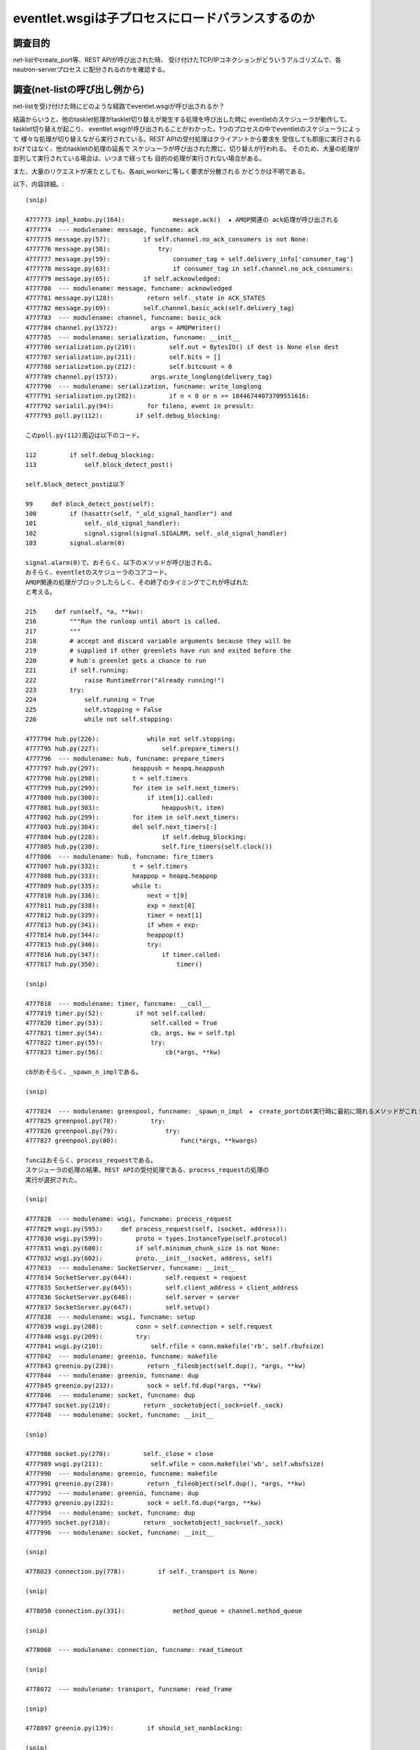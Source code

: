 ==================================================
eventlet.wsgiは子プロセスにロードバランスするのか
==================================================

調査目的
=========

net-listやcreate_port等、REST APIが呼び出された時、
受け付けたTCP/IPコネクションがどういうアルゴリズムで、各neutron-serverプロセス
に配分されるのかを確認する。

調査(net-listの呼び出し例から)
===================================

net-listを受け付けた時にどのような経路でeventlet.wsgiが呼び出されるか？

結論からいうと、他のtasklet処理がtasklet切り替えが発生する処理を呼び出した時に
eventletのスケジューラが動作して、tasklet切り替えが起こり、
eventlet.wsgiが呼び出されることがわかった。1つのプロセスの中でeventletのスケジューラによって
様々な処理が切り替えながら実行されている。REST APIの受付処理はクライアントから要求を
受信しても即座に実行されるわけではなく、他のtaskletの処理の延長で
スケジューラが呼び出された際に、切り替えが行われる。
そのため、大量の処理が並列して実行されている場合は、いつまで経っても
目的の処理が実行されない場合がある。

また、大量のリクエストが来たとしても、各api_workerに等しく要求が分散される
かどうかは不明である。

以下、内容詳細。::

  (snip)

  4777773 impl_kombu.py(164):             message.ack()  ★ AMQP関連の ack処理が呼び出される
  4777774  --- modulename: message, funcname: ack
  4777775 message.py(57):         if self.channel.no_ack_consumers is not None:
  4777776 message.py(58):             try:
  4777777 message.py(59):                 consumer_tag = self.delivery_info['consumer_tag']
  4777778 message.py(63):                 if consumer_tag in self.channel.no_ack_consumers:
  4777779 message.py(65):         if self.acknowledged:
  4777780  --- modulename: message, funcname: acknowledged
  4777781 message.py(128):         return self._state in ACK_STATES
  4777782 message.py(69):         self.channel.basic_ack(self.delivery_tag)
  4777783  --- modulename: channel, funcname: basic_ack
  4777784 channel.py(1572):         args = AMQPWriter()
  4777785  --- modulename: serialization, funcname: __init__
  4777786 serialization.py(210):         self.out = BytesIO() if dest is None else dest
  4777787 serialization.py(211):         self.bits = []
  4777788 serialization.py(212):         self.bitcount = 0
  4777789 channel.py(1573):         args.write_longlong(delivery_tag)
  4777790  --- modulename: serialization, funcname: write_longlong
  4777791 serialization.py(282):         if n < 0 or n >= 18446744073709551616:
  4777792 serialil.py(94):         for fileno, event in presult:
  4777793 poll.py(112):         if self.debug_blocking:

  このpoll.py(112)周辺は以下のコード。

  112         if self.debug_blocking:
  113             self.block_detect_post()

  self.block_detect_postは以下

  99     def block_detect_post(self):
  100         if (hasattr(self, "_old_signal_handler") and
  101             self._old_signal_handler):
  102             signal.signal(signal.SIGALRM, self._old_signal_handler)
  103         signal.alarm(0)

  signal.alarm(0)で、おそらく、以下のメソッドが呼び出される。
  おそらく、eventletのスケジューラのコアコード。
  AMQP関連の処理がブロックしたらしく、その終了のタイミングでこれが呼ばれた
  と考える。
  
  215     def run(self, *a, **kw):
  216         """Run the runloop until abort is called.
  217         """
  218         # accept and discard variable arguments because they will be
  219         # supplied if other greenlets have run and exited before the
  220         # hub's greenlet gets a chance to run
  221         if self.running:
  222             raise RuntimeError("Already running!")
  223         try:
  224             self.running = True
  225             self.stopping = False
  226             while not self.stopping:

  4777794 hub.py(226):             while not self.stopping:
  4777795 hub.py(227):                 self.prepare_timers()
  4777796  --- modulename: hub, funcname: prepare_timers
  4777797 hub.py(297):         heappush = heapq.heappush
  4777798 hub.py(298):         t = self.timers
  4777799 hub.py(299):         for item in self.next_timers:
  4777800 hub.py(300):             if item[1].called:
  4777801 hub.py(303):                 heappush(t, item)
  4777802 hub.py(299):         for item in self.next_timers:
  4777803 hub.py(304):         del self.next_timers[:]
  4777804 hub.py(228):                 if self.debug_blocking:
  4777805 hub.py(230):                 self.fire_timers(self.clock())
  4777806  --- modulename: hub, funcname: fire_timers
  4777807 hub.py(332):         t = self.timers
  4777808 hub.py(333):         heappop = heapq.heappop
  4777809 hub.py(335):         while t:
  4777810 hub.py(336):             next = t[0]
  4777811 hub.py(338):             exp = next[0]
  4777812 hub.py(339):             timer = next[1]
  4777813 hub.py(341):             if when < exp:
  4777814 hub.py(344):             heappop(t)
  4777815 hub.py(346):             try:
  4777816 hub.py(347):                 if timer.called:
  4777817 hub.py(350):                     timer()

  (snip)

  4777818  --- modulename: timer, funcname: __call__
  4777819 timer.py(52):         if not self.called:
  4777820 timer.py(53):             self.called = True
  4777821 timer.py(54):             cb, args, kw = self.tpl
  4777822 timer.py(55):             try:
  4777823 timer.py(56):                 cb(*args, **kw)

  cbがおそらく、_spawn_n_implである。

  (snip)

  4777824  --- modulename: greenpool, funcname: _spawn_n_impl　★　create_portのbt実行時に最初に現れるメソッドがこれ！
  4777825 greenpool.py(78):         try:
  4777826 greenpool.py(79):             try:
  4777827 greenpool.py(80):                 func(*args, **kwargs)

  funcはおそらく、process_requestである。
  スケジューラの処理の結果、REST APIの受付処理である、process_requestの処理の
  実行が選択された。

  (snip)

  4777828  --- modulename: wsgi, funcname: process_request
  4777829 wsgi.py(595):     def process_request(self, (socket, address)):
  4777830 wsgi.py(599):         proto = types.InstanceType(self.protocol)
  4777831 wsgi.py(600):         if self.minimum_chunk_size is not None:
  4777832 wsgi.py(602):         proto.__init__(socket, address, self)
  4777833  --- modulename: SocketServer, funcname: __init__
  4777834 SocketServer.py(644):         self.request = request
  4777835 SocketServer.py(645):         self.client_address = client_address
  4777836 SocketServer.py(646):         self.server = server
  4777837 SocketServer.py(647):         self.setup()
  4777838  --- modulename: wsgi, funcname: setup
  4777839 wsgi.py(208):         conn = self.connection = self.request
  4777840 wsgi.py(209):         try:
  4777841 wsgi.py(210):             self.rfile = conn.makefile('rb', self.rbufsize)
  4777842  --- modulename: greenio, funcname: makefile
  4777843 greenio.py(238):         return _fileobject(self.dup(), *args, **kw)
  4777844  --- modulename: greenio, funcname: dup
  4777845 greenio.py(232):         sock = self.fd.dup(*args, **kw)
  4777846  --- modulename: socket, funcname: dup
  4777847 socket.py(210):         return _socketobject(_sock=self._sock)
  4777848  --- modulename: socket, funcname: __init__

  (snip)

  4777988 socket.py(270):         self._close = close
  4777989 wsgi.py(211):             self.wfile = conn.makefile('wb', self.wbufsize)
  4777990  --- modulename: greenio, funcname: makefile
  4777991 greenio.py(238):         return _fileobject(self.dup(), *args, **kw)
  4777992  --- modulename: greenio, funcname: dup
  4777993 greenio.py(232):         sock = self.fd.dup(*args, **kw)
  4777994  --- modulename: socket, funcname: dup
  4777995 socket.py(210):         return _socketobject(_sock=self._sock)
  4777996  --- modulename: socket, funcname: __init__

  (snip)

  4778023 connection.py(778):         if self._transport is None:

  (snip)

  4778050 connection.py(331):             method_queue = channel.method_queue

  (snip)

  4778060  --- modulename: connection, funcname: read_timeout

  (snip)

  4778072  --- modulename: transport, funcname: read_frame

  (snip)

  4778097 greenio.py(139):         if should_set_nonblocking:

  (snip)

  4778113 greenio.py(326):             self.setblocking(True)
  4778114  --- modulename: greenio, funcname: setblocking
  ※  setblockingをTrueに設定してブロッキングモードにしている。
  
  (snip)

  4778120  --- modulename: socket, funcname: __init__
  4778121 socket.py(247):         self._sock = sock

  (snip)

  4778133 SocketServer.py(648):         try:
  4778134 SocketServer.py(649):             self.handle()
  4778135  --- modulename: BaseHTTPServer, funcname: handle
  4778136 BaseHTTPServer.py(338):         self.close_connection = 1
  4778137 BaseHTTPServer.py(340):         self.handle_one_request()

  (snip)

  4781582 common.py(270):   2015-12-26 14:04:17.251 10687 INFO neutron.wsgi [-] WSGI_REQ_START: 192.168.122.84 - - [26/Dec/2015 14:04:17] "GET /v2.0/networks.json HTTP/1.1" 80d0cdf8-87ce-4f60-b572-7f569d0d0a71

  ここでやっと、REST APIの受付開始が始まる。以下のコード( as is から改造. wsgi.py)::

  222     def handle_one_request(self): 
  223         if self.server.max_http_version:                                        
  224             self.protocol_version = self.server.max_http_version                
  225                                                                                 
  226         if self.rfile.closed:                                                   
  227             self.close_connection = 1                                           
  228             return  
  (snip)
  393                 if self.server.log_output:                                      
  394                     self.server.log_message(DEFAULT_LOG_FORMAT_START % { 
  395                         'client_ip': self.get_client_ip(),                      
  396                         'client_port': self.client_address[1],                  
  397                         'date_time': self.log_date_time_string(),               
  398                         'request_line': self.requestline,                       
  399                         'uuid':         uuid_str                                
  400                     })   

以下、eventletスケジューラの調査を行う。

hub.pyの調査
============

hub.pyのrunメソッドがeventletのスケジューラのコアであることは間違い
なさそうだ。ここの仕組みを抑えることで、eventletを使ったneutronの
パフォーマンスの何が問題かが見えてきそうだ。先のnet-listの例だと、
以下のように、fire_timersで次の実行対象処理を選択しているように見える。::


  4777794 hub.py(226):             while not self.stopping:
  4777795 hub.py(227):                 self.prepare_timers()
  4777796  --- modulename: hub, funcname: prepare_timers
  4777797 hub.py(297):         heappush = heapq.heappush
  4777798 hub.py(298):         t = self.timers
  4777799 hub.py(299):         for item in self.next_timers:
  4777800 hub.py(300):             if item[1].called:
  4777801 hub.py(303):                 heappush(t, item)
  4777802 hub.py(299):         for item in self.next_timers:
  4777803 hub.py(304):         del self.next_timers[:]
  4777804 hub.py(228):                 if self.debug_blocking:
  guel4777805 hub.py(230):                 self.fire_timers(self.clock())
  4777806  --- modulename: hub, funcname: fire_timers
  4777807 hub.py(332):         t = self.timers
  4777808 hub.py(333):         heappop = heapq.heappop
  4777809 hub.py(335):         while t:
  4777810 hub.py(336):             next = t[0]
  4777811 hub.py(338):             exp = next[0]
  4777812 hub.py(339):             timer = next[1]
  4777813 hub.py(341):             if when < exp:
  4777814 hub.py(344):             heappop(t)
  4777815 hub.py(346):             try:
  4777816 hub.py(347):                 if timer.called:
  4777817 hub.py(350):                     timer()
  4777794 hub.py(226):             while not self.stopping:
  4777795 hub.py(227):                 self.prepare_timers()
  4777796  --- modulename: hub, funcname: prepare_timers
  4777797 hub.py(297):         heappush = heapq.heappush
  4777798 hub.py(298):         t = self.timers
  4777799 hub.py(299):         for item in self.next_timers:
  4777800 hub.py(300):             if item[1].called:
  4777801 hub.py(303):                 heappush(t, item)
  4777802 hub.py(299):         for item in self.next_timers:
  4777803 hub.py(304):         del self.next_timers[:]
  4777804 hub.py(228):                 if self.debug_blocking:
  4777805 hub.py(230):                 self.fire_timers(self.clock())
  4777806  --- modulename: hub, funcname: fire_timers
  4777807 hub.py(332):         t = self.timers
  4777808 hub.py(333):         heappop = heapq.heappop
  4777809 hub.py(335):         while t:
  4777810 hub.py(336):             next = t[0]
  4777811 hub.py(338):             exp = next[0]
  4777812 hub.py(339):             timer = next[1]
  4777813 hub.py(341):             if when < exp:
  4777814 hub.py(344):             heappop(t)
  4777815 hub.py(346):             try:
  4777816 hub.py(347):                 if timer.called:
  4777817 hub.py(350):                     timer()

ここで、fire_timers実行時のself.timersが次に実行すべきタスクのように見える。
ためしに、self.timersを分析してみる::

  self.timers自体はタプルの配列。

  (Pdb) p self.timers
  [(1451200697.444856, Timer(0, None, *None, **None))]
  (Pdb) 
  (Pdb) p self.timers[0]
  (1451200697.444856, Timer(0, None, *None, **None))
  (Pdb) 

  Timerを分析してみると、以下。greenlet.greenletのswitchメソッドが登録されている。
  0秒後に実行するように設定されている

  (Pdb) self.timers[0][1]
  Timer(0, <built-in method switch of greenlet.greenlet object at 0x7f3638e207d0>, *(), **{})
  (Pdb) inspect.getmembers(self.timers[0][1])
  [('__call__', <bound method Timer.__call__ of Timer(0, <built-in method switch of greenlet.greenlet object at 0x7f3638e207d0>, *(), **{})>), ('__class__', <class 'eventlet.hubs.timer.Timer'>), ('__delattr__', <method-wrapper '__delattr__' of Timer object at 0x7f3634050850>), ('__dict__', {'seconds': 0, 'tpl': (<built-in method switch of greenlet.greenlet object at 0x7f3638e207d0>, (), {}), 'called': False}), ('__doc__', None), ('__format__', <built-in method __format__ of Timer object at 0x7f3634050850>), ('__getattribute__', <method-wrapper '__getattribute__' of Timer object at 0x7f3634050850>), ('__hash__', <method-wrapper '__hash__' of Timer object at 0x7f3634050850>), ('__init__', <bound method Timer.__init__ of Timer(0, <built-in method switch of greenlet.greenlet object at 0x7f3638e207d0>, *(), **{})>), ('__lt__', <bound method Timer.__lt__ of Timer(0, <built-in method switch of greenlet.greenlet object at 0x7f3638e207d0>, *(), **{})>), ('__module__', 'eventlet.hubs.timer'), ('__new__', <built-in method __new__ of type object at 0x9175e0>), ('__reduce__', <built-in method __reduce__ of Timer object at 0x7f3634050850>), ('__reduce_ex__', <built-in method __reduce_ex__ of Timer object at 0x7f3634050850>), ('__repr__', <bound method Timer.__repr__ of Timer(0, <built-in method switch of greenlet.greenlet object at 0x7f3638e207d0>, *(), **{})>), ('__setattr__', <method-wrapper '__setattr__' of Timer object at 0x7f3634050850>), ('__sizeof__', <built-in method __sizeof__ of Timer object at 0x7f3634050850>), ('__str__', <method-wrapper '__str__' of Timer object at 0x7f3634050850>), ('__subclasshook__', <built-in method __subclasshook__ of type object at 0x1900c00>), ('__weakref__', None), ('called', False), ('cancel', <bound method Timer.cancel of Timer(0, <built-in method switch of greenlet.greenlet object at 0x7f3638e207d0>, *(), **{})>), ('copy', <bound method Timer.copy of Timer(0, <built-in method switch of greenlet.greenlet object at 0x7f3638e207d0>, *(), **{})>), ('pending', True), ('schedule', <bound method Timer.schedule of Timer(0, <built-in method switch of greenlet.greenlet object at 0x7f3638e207d0>, *(), **{})>), ('seconds', 0), ('tpl', (<built-in method switch of greenlet.greenlet object at 0x7f3638e207d0>, (), {}))]

  いろいろ調べてみるが、Timerはどれでもない。


  (Pdb) inspect.isclass(self.timers[0][1])
  False
  (Pdb) inspect.ismethod(self.timers[0][1])
  False
  (Pdb) inspect.isfunction(self.timers[0][1])
  False
  (Pdb) inspect.isgenerator(self.timers[0][1])
  False
  (Pdb) inspect.isgeneratorfunction(self.timers[0][1])
  False
  (Pdb) inspect.isframe(self.timers[0][1])
  False
  (Pdb) inspect.iscode(self.timers[0][1])
  False
  (Pdb) inspect.isbuiltin(self.timers[0][1])
  False
  (Pdb) inspect.isroutine(self.timers[0][1])
  False
  (Pdb) inspect.isabstract(self.timers[0][1])
  False
  (Pdb) inspect.ismethoddescriptor(self.timers[0][1])
  False
  (Pdb) p self.timers[0][1].called
  False

  試しに実行してみると、次の処理が実行されるみたいだ。

  (Pdb) p self.timers[0][1]()
  2015-12-27 16:34:41.157 4391 INFO neutron.plugins.ml2.managers [-] Initializing driver for type 'vlan'

  ※  これはself.timesのtimerが以下の値の場合だった。
  [(1451202351.00831, Timer(0, <built-in method switch of greenlet.greenlet object at 0x7f9228c127d0>, *(), **{}))]

  None
  (Pdb) p self.timers[0][1]()
  None
  (Pdb) p self.timers[0][1].called
  True
  (Pdb) 

  fire_timersを見ると以下

  331     def fire_timers(self, when):                                                
  332         import pdb                                                              
  333         pdb.set_trace()                                                         
  334         t = self.timers                                                         
  335         heappop = heapq.heappop  ★  heapqのheappopメソッドをheappopとして抽出
  336                                                                                 
  337         while t:                                                                
  338             next = t[0]                                                         
  339                                                                                 
 
  ここで、上記タプルのうち、expとtimer部にわけて取得::

  340             exp = next[0]                                                       
  341             timer = next[1]                                                     
  342                                                                                 
  343             if when < exp:                                                      
  344                 break                                                           
  345                                                                                 

  self.timersから要素をpopする。以下のように要素が常に一つしかないため、
  実行結果は常に同じなようだ。
  [(1451202351.00831, Timer(0, <built-in method switch of greenlet.greenlet object at 0x7f9228c127d0>, *(), **{}))]
  
  346             heappop(t)                                                          
  347                                                                                 
  348             try:                                                                
  349                 if timer.called:                                                
  350                     self.timers_canceled -= 1                                   
  351                 else:                                                           
  352                     timer()  ★  ここで処理を実行
  353             except self.SYSTEM_EXCEPTIONS:                                      
  354                 raise                                                           
  355             except:                                                             
  356                 self.squelch_timer_exception(timer, sys.exc_info())             
  357                 clear_sys_exc_info()   


  呼び出し元のrunに戻る。runこそがeventletのスケジューラの心臓部である。

  215     def run(self, *a, **kw):
  216         """Run the runloop until abort is called.                               
  217         """                                                                     
  218         # accept and discard variable arguments because they will be            
  219         # supplied if other greenlets have run and exited before the            
  220         # hub's greenlet gets a chance to run                                   
  221         if self.running:                                                        
  222             raise RuntimeError("Already running!")                              
  223         try:                                                                    
  224             self.running = True                                                 
  225             self.stopping = False                                               
  226             while not self.stopping:                                            
  227                 self.prepare_timers()                                           
  228                 if self.debug_blocking:                                         
  229                     self.block_detect_pre()                                     

  self.timersに登録されているswitchメソッドが定期的に呼び出される。
  プログラムがstopするまで延々と実行される。

  230                 self.fire_timers(self.clock())                                  
  231                 if self.debug_blocking:                                         
  232                     self.block_detect_post()                                    
  233                 self.prepare_timers()                                           
  234                 wakeup_when = self.sleep_until()                                
  235                 if wakeup_when is None:                                         
  236                     sleep_time = self.default_sleep()                           
  237                 else:                                                           
  238                     sleep_time = wakeup_when - self.clock()                     
  239                 if sleep_time > 0:                                              
  240                     self.wait(sleep_time)                                       
  241                 else:                                                           
  242                     self.wait(0)                                                
  243             else:                                                               
  244                 self.timers_canceled = 0                                        
  245                 del self.timers[:]                                              
  246                 del self.next_timers[:]                                         
  247         finally:                                                                
  248             self.running = False                                                
  249             self.stopping = False  

  では、switchメソッドはどうなっているのか。

  171     def switch(self):                                                           
  172         cur = greenlet.getcurrent()                                             
  173         assert cur is not self.greenlet, 'Cannot switch to MAINLOOP from MAINLOOP'
  174         switch_out = getattr(cur, 'switch_out', None)                           
  175 #        import pdb                                                             
  176 #        pdb.set_trace()                                                        
  177 #        import inspect                                                         
  178                                                                                 
  179         if switch_out is not None:                                              
  180             try:                                                                
  181                 switch_out()                                                    
  182             except:                                                             
  183                 self.squelch_generic_exception(sys.exc_info())                  
  184         self.ensure_greenlet()                                                  
  185         try:                                                                    
  186             if self.greenlet.parent is not cur:                                 
  187                 cur.parent = self.greenlet                                      
  188         except ValueError:                                                      
  189             pass  # gets raised if there is a greenlet parent cycle             
  190         clear_sys_exc_info()                                                    
  191         return self.greenlet.switch()      

  ちなみに、clear_sys_exc_infoは何もしないメソッドである。

  (Pdb) n
  > /usr/lib/python2.7/dist-packages/eventlet/support/__init__.py(32)clear_sys_exc_info()
  -> pass
  (Pdb) l
   27   else:
   28       def clear_sys_exc_info():
   29           """No-op In py3k. 
   30           Exception information is not visible outside of except statements.
   31           sys.exc_clear became obsolete and removed."""
   32  ->         pass

  ここで、改めて処理の解析を見直すために、ある回のswitchの呼び出しを見てみる。
  最後のself.greenlet.switch()(L191)が呼び出されると、greenthread.pyのsleepに戻る

  (Pdb) s
  --Return--
  > /usr/lib/python2.7/dist-packages/eventlet/hubs/hub.py(191)switch()->()
  -> return self.greenlet.switch()
  (Pdb) s
  > /usr/lib/python2.7/dist-packages/eventlet/greenthread.py(33)sleep()
  -> timer.cancel()
  (Pdb) l
   28       assert hub.greenlet is not current, 'do not call blocking functions from the mainloop'
   29       timer = hub.schedule_call_global(seconds, current.switch)
   30       try:
   31           hub.switch()
   32       finally:
   33  ->         timer.cancel()
   34           
   35   
   36   def spawn(func, *args, **kwargs):
   37       """Create a greenthread to run ``func(*args, **kwargs)``.  Returns a 
   38       :class:`GreenThread` object which you can use to get the results of the 
  (Pdb) s
  --Call--
  > /usr/lib/python2.7/dist-packages/eventlet/hubs/timer.py(63)cancel()
  -> def cancel(self):
  (Pdb) l
   58                   try:
   59                       del self.tpl
   60                   except AttributeError:
   61                       pass
   62   
   63  ->     def cancel(self):
   64           """Prevent this timer from being called. If the timer has already
   65           been called or canceled, has no effect.
   66           """
   67           if not self.called:
   68               self.called = True
  (Pdb) n
  > /usr/lib/python2.7/dist-packages/eventlet/hubs/timer.py(67)cancel()
  -> if not self.called:
  (Pdb) l
   62   
   63       def cancel(self):
   64           """Prevent this timer from being called. If the timer has already
   65           been called or canceled, has no effect.
   66           """
   67  ->         if not self.called:
   68               self.called = True
   69               get_hub().timer_canceled(self)
   70               try:
   71                   del self.tpl
   72               except AttributeError:
  (Pdb) n
  --Return--
  > /usr/lib/python2.7/dist-packages/eventlet/hubs/timer.py(67)cancel()->None
  -> if not self.called:
  (Pdb) l
   62   
   63       def cancel(self):
   64           """Prevent this timer from being called. If the timer has already
   65           been called or canceled, has no effect.
   66           """
   67  ->         if not self.called:
   68               self.called = True
   69               get_hub().timer_canceled(self)
   70               try:
   71                   del self.tpl
   72               except AttributeError:
  (Pdb) n
  --Return--
  > /usr/lib/python2.7/dist-packages/eventlet/greenthread.py(33)sleep()->None
  -> timer.cancel()
  (Pdb) l
   28       assert hub.greenlet is not current, 'do not call blocking functions from the mainloop'
   29       timer = hub.schedule_call_global(seconds, current.switch)
   30       try:
   31           hub.switch()
   32       finally:
   33  ->         timer.cancel()
   34           
   35   
   36   def spawn(func, *args, **kwargs):
   37       """Create a greenthread to run ``func(*args, **kwargs)``.  Returns a 
   38       :class:`GreenThread` object which you can use to get the results of the 
  (Pdb) s

  switchのもともとの呼び出し元である、sqlalchemyのsession.pyに戻る。

  --Return--
  > /opt/stack/neutron/neutron/openstack/common/db/sqlalchemy/session.py(669)_thread_yield()->None
  -> time.sleep(0)
  (Pdb) l
  664       execute instead of time.sleep(0).
  665       Force a context switch. With common database backends (eg MySQLdb and
  666       sqlite), there is no implicit yield caused by network I/O since they are
  667       implemented by C libraries that eventlet cannot monkey patch.
  668       """
  669  ->     time.sleep(0)

  hubのrunやfire_timersはself.timersに登録された処理をひたすら実行するだけである。
  schedule_call_globalが呼び出されると、その中で実行されるadd_timerにより、
  self.next_timersに処理が登録されるようだ。prepare_timersメソッドは、
  self.next_timersから、self.timersに登録されたメソッドを移動する。
  そして、runにより実行されるわけだ。
  つまり、eventletの処理がどのようにスケジュールされるかは、schedule_call_local
  の呼び出し元を追えばよい。
  例えば、以下である.

  一つ目。

     /opt/stack/neutron/neutron/openstack/common/db/sqlalchemy/session.py(669)_thread_yield()
   -> time.sleep(0)
     /usr/lib/python2.7/dist-packages/eventlet/greenthread.py(29)sleep()
   -> timer = hub.schedule_call_global(seconds, current.switch)
   > /usr/lib/python2.7/dist-packages/eventlet/hubs/hub.py(331)schedule_call_global()
   -> t = timer.Timer(seconds, cb, *args, **kw)
   (Pdb) 

   二つ目。

    /usr/lib/python2.7/dist-packages/kombu/transport/pyamqp.py(111)establish_connection()
  -> conn = self.Connection(**opts)
    /usr/lib/python2.7/dist-packages/amqp/connection.py(148)__init__()
  -> self.transport = create_transport(host, connect_timeout, ssl)
    /usr/lib/python2.7/dist-packages/amqp/transport.py(300)create_transport()
  -> return TCPTransport(host, connect_timeout)
    /usr/lib/python2.7/dist-packages/amqp/transport.py(98)__init__()
  -> self.sock.connect(sa)
    /usr/lib/python2.7/dist-packages/eventlet/greenio.py(203)connect()
  -> timeout_exc=socket.timeout("timed out"))
    /usr/lib/python2.7/dist-packages/eventlet/hubs/__init__.py(148)trampoline()
  -> t = hub.schedule_call_global(timeout, current.throw, timeout_exc)
  > /usr/lib/python2.7/dist-packages/eventlet/hubs/hub.py(331)schedule_call_global()
  -> t = timer.Timer(seconds, cb, *args, **kw)
  (Pdb) 

  三つ目。

    /opt/stack/neutron/neutron/openstack/common/rpc/amqp.py(177)consume_in_thread()
  -> return self.connection.consume_in_thread()
    /opt/stack/neutron/neutron/openstack/common/rpc/impl_kombu.py(750)consume_in_thread()
  -> self.consumer_thread = eventlet.spawn(_consumer_thread)
    /usr/lib/python2.7/dist-packages/eventlet/greenthread.py(48)spawn()
  -> hub.schedule_call_global(0, g.switch, func, args, kwargs)
  > /usr/lib/python2.7/dist-packages/eventlet/hubs/hub.py(331)schedule_call_global()
  -> t = timer.Timer(seconds, cb, *args, **kw)
  (Pdb) 


それぞれについて、分析をすすめる。

一つ目
========

コードとしては以下。::

  /opt/stack/neutron/neutron/openstack/common/db/sqlalchemy/session.py(669)_thread_yield()
  -> time.sleep(0)
    /usr/lib/python2.7/dist-packages/eventlet/greenthread.py(29)sleep()
  -> timer = hub.schedule_call_global(seconds, current.switch)
  > /usr/lib/python2.7/dist-packages/eventlet/hubs/hub.py(331)schedule_call_global()
  -> t = timer.Timer(seconds, cb, *args, **kw)
  (Pdb) 

コードとしては以下。::

   15 def sleep(seconds=0):                                                           
   16     """Yield control to another eligible coroutine until at least *seconds* have
   17     elapsed.                                                                    
   18                                                                                 
   19     *seconds* may be specified as an integer, or a float if fractional seconds  
   20     are desired. Calling :func:`~greenthread.sleep` with *seconds* of 0 is the  
   21     canonical way of expressing a cooperative yield. For example, if one is     
   22     looping over a large list performing an expensive calculation without       
   23     calling any socket methods, it's a good idea to call ``sleep(0)``           
   24     occasionally; otherwise nothing else will run.                              
   25     """                                                                         
   26     hub = hubs.get_hub()                                                        
   27     current = getcurrent()                                                      
   28     assert hub.greenlet is not current, 'do not call blocking functions from the mainloop'
   29     timer = hub.schedule_call_global(seconds, current.switch)                                                                                   
   30     try:                                                                        
   31         hub.switch()                                                            
   32     finally:                                                                    
   33         timer.cancel() 

sleepが呼び出されると、current.switchがtimersに登録される形になる。 

二つ目
========

コードとしては以下。::

  /usr/lib/python2.7/dist-packages/kombu/transport/pyamqp.py(111)establish_connection()
  -> conn = self.Connection(**opts)
    /usr/lib/python2.7/dist-packages/amqp/connection.py(148)__init__()
  -> self.transport = create_transport(host, connect_timeout, ssl)
    /usr/lib/python2.7/dist-packages/amqp/transport.py(300)create_transport()
  -> return TCPTransport(host, connect_timeout)
    /usr/lib/python2.7/dist-packages/amqp/transport.py(98)__init__()
  -> self.sock.connect(sa)
    /usr/lib/python2.7/dist-packages/eventlet/greenio.py(203)connect()
  -> timeout_exc=socket.timeout("timed out"))
    /usr/lib/python2.7/dist-packages/eventlet/hubs/__init__.py(148)trampoline()
  -> t = hub.schedule_call_global(timeout, current.throw, timeout_exc)
  > /usr/lib/python2.7/dist-packages/eventlet/hubs/hub.py(331)schedule_call_global()
  -> t = timer.Timer(seconds, cb, *args, **kw)
  (Pdb) 

  trampolineのコードは以下。

  121 def trampoline(fd, read=None, write=None, timeout=None,                         
  122                timeout_exc=timeout.Timeout):                                    
  123     """Suspend the current coroutine until the given socket object or file      
  124     descriptor is ready to *read*, ready to *write*, or the specified           
  125     *timeout* elapses, depending on arguments specified.                        
  126                                                                                 
  127     To wait for *fd* to be ready to read, pass *read* ``=True``; ready to       
  128     write, pass *write* ``=True``. To specify a timeout, pass the *timeout*     
  129     argument in seconds.                                                        
  130                                                                                 
  131     If the specified *timeout* elapses before the socket is ready to read or    
  132     write, *timeout_exc* will be raised instead of ``trampoline()``             
  133     returning normally.                                                         
  134                                                                                 
  135     .. note :: |internal|                                                       
  136     """      
  137     t = None                                                                    
  138     hub = get_hub()                                                             
  139     current = greenlet.getcurrent()                                             
  140     assert hub.greenlet is not current, 'do not call blocking functions from the mainloop'
  141     assert not (                                                                
  142         read and write), 'not allowed to trampoline for reading and writing'    
  143     try:                                                                        
  144         fileno = fd.fileno()                                                    
  145     except AttributeError:                                                      
  146         fileno = fd                                                             
  147     if timeout is not None:                                                     
  148         t = hub.schedule_call_global(timeout, current.throw, timeout_exc)       
  149     try:                                                                        
  150         if read:                                                                
  151             listener = hub.add(hub.READ, fileno, current.switch)                
  152         elif write:                                                             
  153             listener = hub.add(hub.WRITE, fileno, current.switch)               
  154         try:                                                                    
  155             return hub.switch()                                                 
  156         finally:                                                                
  157             hub.remove(listener)                                                
  158     finally:                                                                    
  159         if t is not None:                                                       
  160             t.cancel()   

  greenlet.getcurrent()のswitchが登録される。

三つ目
========

コードとしては以下。::

  /opt/stack/neutron/neutron/openstack/common/rpc/amqp.py(177)consume_in_thread()
  -> return self.connection.consume_in_thread()
    /opt/stack/neutron/neutron/openstack/common/rpc/impl_kombu.py(750)consume_in_thread()
  -> self.consumer_thread = eventlet.spawn(_consumer_thread)
    /usr/lib/python2.7/dist-packages/eventlet/greenthread.py(48)spawn()
  -> hub.schedule_call_global(0, g.switch, func, args, kwargs)
  > /usr/lib/python2.7/dist-packages/eventlet/hubs/hub.py(331)schedule_call_global()
  -> t = timer.Timer(seconds, cb, *args, **kw)
  (Pdb) 

spawnのコードは以下。::

  36 def spawn(func, *args, **kwargs):                                               
  37     """Create a greenthread to run ``func(*args, **kwargs)``.  Returns a        
  38     :class:`GreenThread` object which you can use to get the results of the     
  39     call.                                                                       
  40                                                                                 
  41     Execution control returns immediately to the caller; the created greenthread
  42     is merely scheduled to be run at the next available opportunity.            
  43     Use :func:`spawn_after` to  arrange for greenthreads to be spawned          
  44     after a finite delay.                                                       
  45     """                                                                         
  46     hub = hubs.get_hub()                                                        
  47     g = GreenThread(hub.greenlet)                                               
  48     hub.schedule_call_global(0, g.switch, func, args, kwargs)                   
  49     return g   

GreenThreadのインスタンスが登録される。

schedule_call_global以下の実装
================================

コードとしては以下。::

  320     def schedule_call_global(self, seconds, cb, *args, **kw):                   
  321         """Schedule a callable to be called after 'seconds' seconds have        
  322         elapsed. The timer will NOT be canceled if the current greenlet has     
  323         exited before the timer fires.                                          
  324             seconds: The number of seconds to wait.                             
  325             cb: The callable to call after the given time.                      
  326             *args: Arguments to pass to the callable when called.               
  327             **kw: Keyword arguments to pass to the callable when called.        
  328         """                                                                     
  329 #        import pdb                                                             
  330 #        pdb.set_trace()                                                        
  331         t = timer.Timer(seconds, cb, *args, **kw)                                                                                               
  332         self.add_timer(t)                                                       
  333         return t   

add_timerの実装は以下。::

  282     def add_timer(self, timer): 
  283         scheduled_time = self.clock() + timer.seconds                           
  284         self.next_timers.append((scheduled_time, timer))                        
  285         return scheduled_time     

何も考えずにnext_timers(=timers)に登録される。
prepare_timersも何も考えていない。::

  296     def prepare_timers(self):
  297         heappush = heapq.heappush                                               
  298         t = self.timers                                                         
  299         for item in self.next_timers:                                           
  300             if item[1].called:                                                  
  301                 self.timers_canceled -= 1                                       
  302             else:                                                               
  303                 heappush(t, item)                                               
  304         del self.next_timers[:]  

runも単にself.timersを引っ張ってきているだけ。::

  215     def run(self, *a, **kw):                                                    
  216         """Run the runloop until abort is called.                               
  217         """                                                                     
  218         # accept and discard variable arguments because they will be            
  219         # supplied if other greenlets have run and exited before the            
  220         # hub's greenlet gets a chance to run                                   
  221         if self.running:                                                        
  222             raise RuntimeError("Already running!")                              
  223         try:                                                                    
  224             self.running = True                                                 
  225             self.stopping = False                                               
  226             while not self.stopping:                                            
  227                 self.prepare_timers()                                           
  228                 if self.debug_blocking:                                         
  229                     self.block_detect_pre()                                     
  230                 self.fire_timers(self.clock())                                  
  231                 if self.debug_blocking:                                         
  232                     self.block_detect_post()                                    
  233                 self.prepare_timers()                                           
  234                 wakeup_when = self.sleep_until()                                
  235                 if wakeup_when is None:                                         
  236                     sleep_time = self.default_sleep()                           
  237                 else:                                                           
  238                     sleep_time = wakeup_when - self.clock()                     
  239                 if sleep_time > 0:                                              
  240                     self.wait(sleep_time)                                       
  241                 else:                                                           
  242                     self.wait(0)                                                
  243             else:                                                               
  244                 self.timers_canceled = 0                                        
  245                 del self.timers[:]                                              
  246                 del self.next_timers[:]                                         
  247         finally:                                                                
  248             self.running = False                                                
  249             self.stopping = False   

要するにeventletのスケジューラは、非常に単純で、sleepやconnect、spawnなどが実行された
タイミングで、それを呼び出した処理が、timersに登録される。
そして、過去に登録された処理が、登録された順で呼び出されることがわかった。

参考
=====

switchメソッドが呼ばれる経路の一つ。
sqlの呼び出しの前にthread yieldが呼び出されている。::

  (Pdb) bt
    /usr/local/bin/neutron-server(9)<module>()
  -> load_entry_point('neutron==2014.1.4.dev76', 'console_scripts', 'neutron-server')()
    /opt/stack/neutron/neutron/server/__init__.py(48)main()
  -> neutron_api = service.serve_wsgi(service.NeutronApiService)
    /opt/stack/neutron/neutron/service.py(105)serve_wsgi()
  -> service.start()
    /opt/stack/neutron/neutron/service.py(74)start()
  -> self.wsgi_app = _run_wsgi(self.app_name)
    /opt/stack/neutron/neutron/service.py(173)_run_wsgi()
  -> app = config.load_paste_app(app_name)
    /opt/stack/neutron/neutron/common/config.py(170)load_paste_app()
  -> app = deploy.loadapp("config:%s" % config_path, name=app_name)
    /usr/lib/python2.7/dist-packages/paste/deploy/loadwsgi.py(247)loadapp()
  -> return loadobj(APP, uri, name=name, **kw)
    /usr/lib/python2.7/dist-packages/paste/deploy/loadwsgi.py(272)loadobj()
  -> return context.create()
    /usr/lib/python2.7/dist-packages/paste/deploy/loadwsgi.py(710)create()
  -> return self.object_type.invoke(self)
    /usr/lib/python2.7/dist-packages/paste/deploy/loadwsgi.py(144)invoke()
  -> **context.local_conf)
    /usr/lib/python2.7/dist-packages/paste/deploy/util.py(55)fix_call()
  -> val = callable(*args, **kw)
    /usr/lib/python2.7/dist-packages/paste/urlmap.py(28)urlmap_factory()
  -> app = loader.get_app(app_name, global_conf=global_conf)
    /usr/lib/python2.7/dist-packages/paste/deploy/loadwsgi.py(350)get_app()
  -> name=name, global_conf=global_conf).create()
    /usr/lib/python2.7/dist-packages/paste/deploy/loadwsgi.py(710)create()
  -> return self.object_type.invoke(self)
    /usr/lib/python2.7/dist-packages/paste/deploy/loadwsgi.py(144)invoke()
  -> **context.local_conf)
    /usr/lib/python2.7/dist-packages/paste/deploy/util.py(55)fix_call()
  -> val = callable(*args, **kw)
    /opt/stack/neutron/neutron/auth.py(69)pipeline_factory()
  -> app = loader.get_app(pipeline[-1])
    /usr/lib/python2.7/dist-packages/paste/deploy/loadwsgi.py(350)get_app()
  -> name=name, global_conf=global_conf).create()
    /usr/lib/python2.7/dist-packages/paste/deploy/loadwsgi.py(710)create()
  -> return self.object_type.invoke(self)
    /usr/lib/python2.7/dist-packages/paste/deploy/loadwsgi.py(146)invoke()
  -> return fix_call(context.object, context.global_conf, **context.local_conf)
    /usr/lib/python2.7/dist-packages/paste/deploy/util.py(55)fix_call()
  -> val = callable(*args, **kw)
    /opt/stack/neutron/neutron/api/v2/router.py(72)factory()
  -> return cls(**local_config)
    /opt/stack/neutron/neutron/api/v2/router.py(76)__init__()
  -> plugin = manager.NeutronManager.get_plugin()
    /opt/stack/neutron/neutron/manager.py(222)get_plugin()
  -> return weakref.proxy(cls.get_instance().plugin)
    /opt/stack/neutron/neutron/manager.py(216)get_instance()
  -> cls._create_instance()
    /opt/stack/neutron/neutron/openstack/common/lockutils.py(249)inner()
  -> return f(*args, **kwargs)
    /opt/stack/neutron/neutron/manager.py(202)_create_instance()
  -> cls._instance = cls()
    /opt/stack/neutron/neutron/manager.py(114)__init__()
  -> plugin_provider)
    /opt/stack/neutron/neutron/manager.py(142)_get_plugin_instance()
  -> return plugin_class()
    /opt/stack/neutron/neutron/plugins/ml2/plugin.py(108)__init__()
  -> super(Ml2Plugin, self).__init__()
    /opt/stack/neutron/neutron/db/db_base_plugin_v2.py(241)__init__()
  -> db.configure_db()
    /opt/stack/neutron/neutron/db/api.py(33)configure_db()
  -> session.get_engine(sqlite_fk=True)
    /opt/stack/neutron/neutron/openstack/common/db/sqlalchemy/session.py(637)get_engine()
  -> mysql_traditional_mode=mysql_traditional_mode)
    /opt/stack/neutron/neutron/openstack/common/db/sqlalchemy/session.py(795)create_engine()
  -> engine.connect()
    /usr/lib/python2.7/dist-packages/sqlalchemy/pool.py(440)<lambda>()
  -> _finalize_fairy(conn, rec, pool, ref, _echo)
    /usr/lib/python2.7/dist-packages/sqlalchemy/pool.py(416)_finalize_fairy()
  -> connection_record.checkin()
    /usr/lib/python2.7/dist-packages/sqlalchemy/pool.py(370)checkin()
  -> pool.dispatch.checkin(connection, self)
    /usr/lib/python2.7/dist-packages/sqlalchemy/event.py(409)__call__()
  -> fn(*args, **kw)
    /opt/stack/neutron/neutron/openstack/common/db/sqlalchemy/session.py(669)_thread_yield()
  -> time.sleep(0)
    /usr/lib/python2.7/dist-packages/eventlet/greenthread.py(31)sleep()
  -> hub.switch()
  > /usr/lib/python2.7/dist-packages/eventlet/hubs/hub.py(177)switch()
  -> import inspect
  (Pdb) 
  
